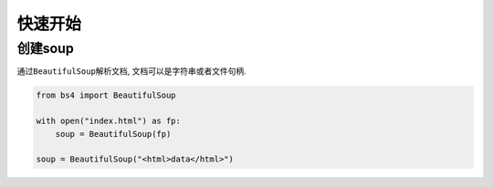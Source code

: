 快速开始
========

创建soup
--------

通过\ ``BeautifulSoup``\ 解析文档, 文档可以是字符串或者文件句柄.

.. code:: python

    from bs4 import BeautifulSoup

    with open("index.html") as fp:
        soup = BeautifulSoup(fp)

    soup = BeautifulSoup("<html>data</html>")
